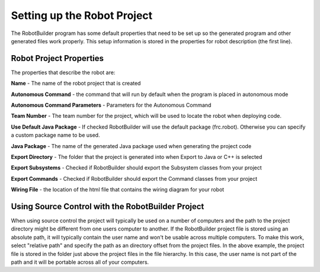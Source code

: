 Setting up the Robot Project
============================

The RobotBuilder program has some default properties that need to be set up so the generated program and other generated files work properly. This setup information is stored in the properties for robot description (the first line).

Robot Project Properties
------------------------

The properties that describe the robot are:

**Name** - The name of the robot project that is created

**Autonomous Command** - the command that will run by default when the program is placed in autonomous mode

**Autonomous Command Parameters** - Parameters for the Autonomous Command

**Team Number** - The team number for the project, which will be used to locate the robot when deploying code.

**Use Default Java Package** - If checked RobotBuilder will use the default package (frc.robot). Otherwise you can specify a custom package name to be used.

**Java Package** - The name of the generated Java package used when generating the project code

**Export Directory** - The folder that the project is generated into when Export to Java or C++ is selected

**Export Subsystems** - Checked if RobotBuilder should export the Subsystem classes from your project

**Export Commands** - Checked if RobotBuilder should export the Command classes from your project

**Wiring File** - the location of the html file that contains the wiring diagram for your robot

Using Source Control with the RobotBuilder Project
--------------------------------------------------

.. image:: images/robotbuilder-setup-1.png

When using source control the project will typically be used on a number of computers and the path to the project directory might be different from one users computer to another. If the RobotBuilder project file is stored using an absolute path, it will typically contain the user name and won't be usable across multiple computers. To make this work, select "relative path" and specify the path as an directory offset from the project files. In the above example, the project file is stored in the folder just above the project files in the file hierarchy. In this case, the user name is not part of the path and it will be portable across all of your computers.
